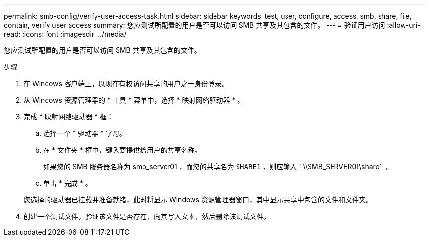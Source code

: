 ---
permalink: smb-config/verify-user-access-task.html 
sidebar: sidebar 
keywords: test, user, configure, access, smb, share, file, contain, verify user access 
summary: 您应测试所配置的用户是否可以访问 SMB 共享及其包含的文件。 
---
= 验证用户访问
:allow-uri-read: 
:icons: font
:imagesdir: ../media/


[role="lead"]
您应测试所配置的用户是否可以访问 SMB 共享及其包含的文件。

.步骤
. 在 Windows 客户端上，以现在有权访问共享的用户之一身份登录。
. 从 Windows 资源管理器的 * 工具 * 菜单中，选择 * 映射网络驱动器 * 。
. 完成 * 映射网络驱动器 * 框：
+
.. 选择一个 * 驱动器 * 字母。
.. 在 * 文件夹 * 框中，键入要提供给用户的共享名称。
+
如果您的 SMB 服务器名称为 smb_server01 ，而您的共享名为 `SHARE1` ，则应输入 ` \\SMB_SERVER01\share1` 。

.. 单击 * 完成 * 。


+
您选择的驱动器已挂载并准备就绪，此时将显示 Windows 资源管理器窗口，其中显示共享中包含的文件和文件夹。

. 创建一个测试文件，验证该文件是否存在，向其写入文本，然后删除该测试文件。

